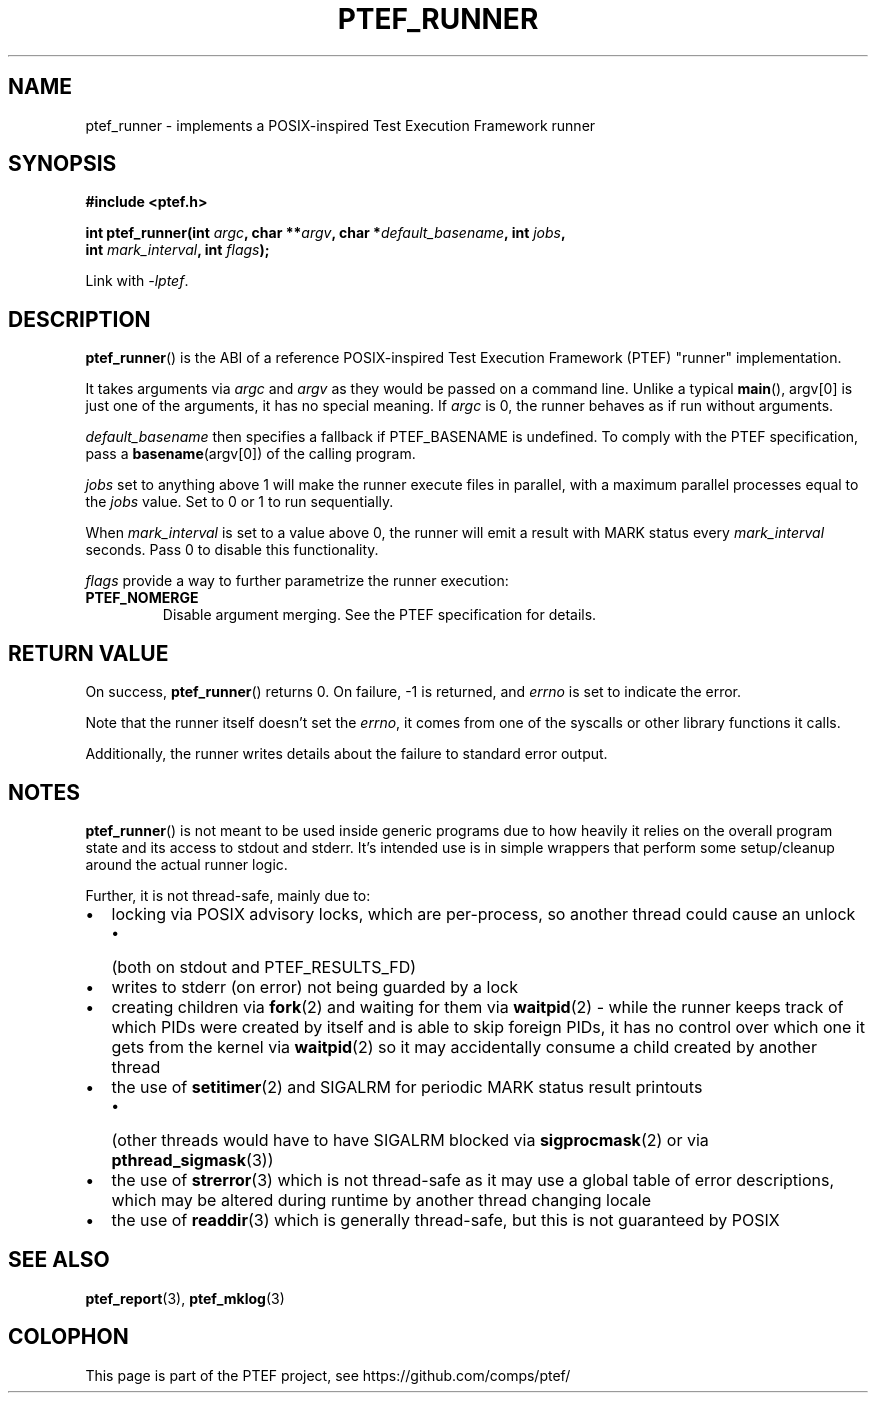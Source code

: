 .\" syntax documented on (search on page):
.\" https://www.gnu.org/software/groff/manual/groff.html
.TH PTEF_RUNNER 3

.SH NAME
ptef_runner \- implements a POSIX\-inspired Test Execution Framework runner

.SH SYNOPSIS
.nf
.B  #include <ptef.h>
.PP
.BI "int ptef_runner(int " argc ", char **" argv ", char *" default_basename ", int " jobs ,
.BI "                int " mark_interval ", int " flags );
.fi
.PP
Link with \fI\-lptef\fP.

.SH DESCRIPTION
.BR ptef_runner ()
is the ABI of a reference POSIX\-inspired Test Execution Framework (PTEF)
"runner" implementation.
.PP
It takes arguments via
.I argc
and 
.I argv
as they would be passed on a command line. Unlike a typical
.BR main (),
argv[0] is just one of the arguments, it has no special meaning. If
.I argc
is 0, the runner behaves as if run without arguments.
.PP
.I default_basename
then specifies a fallback if PTEF_BASENAME is undefined. To comply with the
PTEF specification, pass a
.BR basename (argv[0])
of the calling program.
.PP
.I jobs
set to anything above 1 will make the runner execute files in parallel, with
a maximum parallel processes equal to the
.I jobs
value. Set to 0 or 1 to run sequentially.
.PP
When
.I mark_interval
is set to a value above 0, the runner will emit a result with MARK status every
.I mark_interval
seconds. Pass 0 to disable this functionality.
.PP
.I flags
provide a way to further parametrize the runner execution:
.TP
.BR PTEF_NOMERGE
Disable argument merging. See the PTEF specification for details.

.SH RETURN VALUE
On success,
.BR ptef_runner ()
returns 0. On failure, \-1 is returned, and
.I errno
is set to indicate the error.
.PP
Note that the runner itself doesn't set the
.IR errno ,
it comes from one of the syscalls or other library functions it calls.
.PP
Additionally, the runner writes details about the failure to standard error
output.

.SH NOTES
.BR ptef_runner ()
is not meant to be used inside generic programs due to how heavily it relies
on the overall program state and its access to stdout and stderr. It's intended
use is in simple wrappers that perform some setup/cleanup around the actual
runner logic.
.PP
Further, it is not thread-safe, mainly due to:
.IP \[bu] 2
locking via POSIX advisory locks, which are per-process, so another thread
could cause an unlock
.RS
.IP \[bu] 2
(both on stdout and PTEF_RESULTS_FD)
.RE
.IP \[bu]
writes to stderr (on error) not being guarded by a lock
.IP \[bu]
creating children via
.BR fork (2)
and waiting for them via
.BR waitpid (2)
\- while the runner keeps track of which PIDs were created by itself and is able
to skip foreign PIDs, it has no control over which one it gets from the kernel
via
.BR waitpid (2)
so it may accidentally consume a child created by another thread
.IP \[bu]
the use of
.BR setitimer (2)
and SIGALRM for periodic MARK status result printouts
.RS
.IP \[bu] 2
(other threads would have to have SIGALRM blocked via
.BR sigprocmask (2)
or via
.BR pthread_sigmask (3))
.RE
.IP \[bu]
the use of
.BR strerror (3)
which is not thread-safe as it may use a global table of error descriptions,
which may be altered during runtime by another thread changing locale
.IP \[bu]
the use of
.BR readdir (3)
which is generally thread-safe, but this is not guaranteed by POSIX

.SH SEE ALSO
.ad l
.nh
.BR ptef_report (3),
.BR ptef_mklog (3)

.SH COLOPHON
This page is part of the PTEF project, see
\%https://github.com/comps/ptef/
